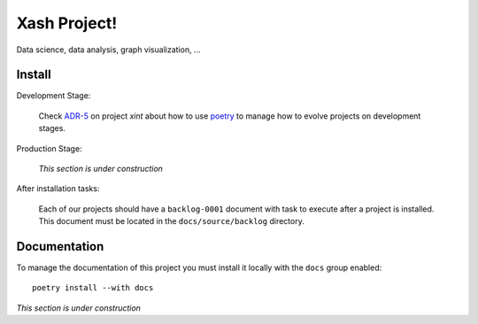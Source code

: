 Xash Project!
=============

Data science, data analysis, graph visualization, ...


Install
-------

Development Stage:

  Check `ADR-5`_ on project `xint` about how to use poetry_ to manage how to
  evolve projects on development stages.

.. _adr-5: https://github.com/med-merchise/xint/blob/main/docs/source/adrs/adr-0005-poetry-for-development-stage.rst
.. _poetry: https://python-poetry.org

Production Stage:

  *This section is under construction*

After installation tasks:

  Each of our projects should have a ``backlog-0001`` document with task to
  execute after a project is installed.  This document must be located in the
  ``docs/source/backlog`` directory.


Documentation
-------------

To manage the documentation of this project you must install it locally with
the ``docs`` group enabled::

  poetry install --with docs


*This section is under construction*
